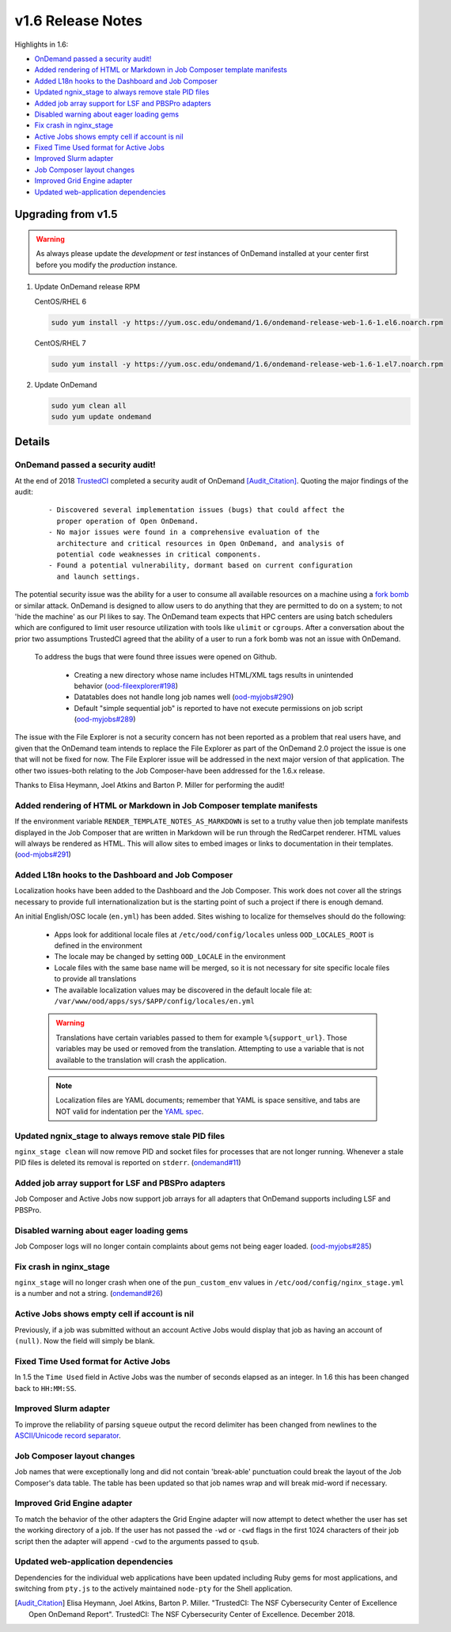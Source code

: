 .. _v1.6-release-notes:

v1.6 Release Notes
==================

Highlights in 1.6:

- `OnDemand passed a security audit!`_
- `Added rendering of HTML or Markdown in Job Composer template manifests`_
- `Added L18n hooks to the Dashboard and Job Composer`_
- `Updated ngnix_stage to always remove stale PID files`_
- `Added job array support for LSF and PBSPro adapters`_
- `Disabled warning about eager loading gems`_
- `Fix crash in nginx_stage`_
- `Active Jobs shows empty cell if account is nil`_
- `Fixed Time Used format for Active Jobs`_
- `Improved Slurm adapter`_
- `Job Composer layout changes`_
- `Improved Grid Engine adapter`_
- `Updated web-application dependencies`_

Upgrading from v1.5
-------------------

.. warning::

  As always please update the *development* or *test* instances of OnDemand installed at your center first before you modify the *production* instance.

#. Update OnDemand release RPM

   CentOS/RHEL 6

   .. code-block:: sh

      sudo yum install -y https://yum.osc.edu/ondemand/1.6/ondemand-release-web-1.6-1.el6.noarch.rpm

   CentOS/RHEL 7

   .. code-block:: sh

      sudo yum install -y https://yum.osc.edu/ondemand/1.6/ondemand-release-web-1.6-1.el7.noarch.rpm

#. Update OnDemand

   .. code-block:: sh

       sudo yum clean all
       sudo yum update ondemand

Details
-------

OnDemand passed a security audit!
.................................

At the end of 2018 `TrustedCI`_ completed a security audit of OnDemand [Audit_Citation]_. Quoting the major findings of the audit:

  .. highlight:: none

  ::

    - Discovered several implementation issues (bugs) that could affect the
      proper operation of Open OnDemand. 
    - No major issues were found in a comprehensive evaluation of the
      architecture and critical resources in Open OnDemand, and analysis of
      potential code weaknesses in critical components.
    - Found a potential vulnerability, dormant based on current configuration
      and launch settings.

The potential security issue was the ability for a user to consume all available resources on a machine using a `fork bomb`_ or similar attack. OnDemand is designed to allow users to do anything that they are permitted to do on a system; to not 'hide the machine' as our PI likes to say. The OnDemand team expects that HPC centers are using batch schedulers which are configured to limit user resource utilization with tools like ``ulimit`` or ``cgroups``. After a conversation about the prior two assumptions TrustedCI agreed that the ability of a user to run a fork bomb was not an issue with OnDemand.

 To address the bugs that were found three issues were opened on Github.

  - Creating a new directory whose name includes HTML/XML tags results in unintended behavior (`ood-fileexplorer#198`_)
  - Datatables does not handle long job names well (`ood-myjobs#290`_)
  - Default "simple sequential job" is reported to have not execute permissions on job script (`ood-myjobs#289`_)

.. _ood-fileexplorer#198: https://github.com/OSC/ood-fileexplorer/issues/198
.. _ood-myjobs#289: https://github.com/OSC/ood-myjobs/issues/289
.. _ood-myjobs#290: https://github.com/OSC/ood-myjobs/issues/290

The issue with the File Explorer is not a security concern has not been reported as a problem that real users have, and given that the OnDemand team intends to replace the File Explorer as part of the OnDemand 2.0 project the issue is one that will not be fixed for now. The File Explorer issue will be addressed in the next major version of that application. The other two issues-both relating to the Job Composer-have been addressed for the 1.6.x release.

Thanks to Elisa Heymann, Joel Atkins and Barton P. Miller for performing the audit!

.. _fork bomb: https://en.wikipedia.org/wiki/Fork_bomb
.. _TrustedCI: https://trustedci.org/

Added rendering of HTML or Markdown in Job Composer template manifests
......................................................................

If the environment variable ``RENDER_TEMPLATE_NOTES_AS_MARKDOWN`` is set to a truthy value then job template manifests displayed in the Job Composer that are written in Markdown will be run through the RedCarpet renderer. HTML values will always be rendered as HTML. This will allow sites to embed images or links to documentation in their templates. (`ood-mjobs#291`_)

.. _ood-mjobs#291: https://github.com/OSC/ood-myjobs/issues/278


Added L18n hooks to the Dashboard and Job Composer
..................................................

Localization hooks have been added to the Dashboard and the Job Composer. This work does not cover all the strings necessary to provide full internationalization but is the starting point of such a project if there is enough demand.

An initial English/OSC locale (``en.yml``) has been added. Sites wishing to localize for themselves should do the following:

  - Apps look for additional locale files at ``/etc/ood/config/locales`` unless ``OOD_LOCALES_ROOT`` is defined in the environment
  - The locale may be changed by setting ``OOD_LOCALE`` in the environment
  - Locale files with the same base name will be merged, so it is not necessary for site specific locale files to provide all translations
  - The available localization values may be discovered in the default locale file at: ``/var/www/ood/apps/sys/$APP/config/locales/en.yml``

  .. warning::

    Translations have certain variables passed to them for example ``%{support_url}``. Those variables may be used or removed from the translation. Attempting to use a variable that is not available to the translation will crash the application.

  .. note::

    Localization files are YAML documents; remember that YAML is space sensitive, and tabs are NOT valid for indentation per the `YAML spec`_.

.. _Yaml spec: https://yaml.org/spec/1.2/spec.html#id2777534

Updated ngnix_stage to always remove stale PID files
....................................................

``nginx_stage clean`` will now remove PID and socket files for processes that are not longer running. Whenever a stale PID files is deleted its removal is reported on ``stderr``. (`ondemand#11`_)

.. _ondemand#11: https://github.com/OSC/ondemand/issues/11

Added job array support for LSF and PBSPro adapters
...................................................

Job Composer and Active Jobs now support job arrays for all adapters that OnDemand supports including LSF and PBSPro.


Disabled warning about eager loading gems
.........................................

Job Composer logs will no longer contain complaints about gems not being eager loaded. (`ood-myjobs#285`_)

.. _ood-myjobs#285: https://github.com/OSC/ood-myjobs/issues/285

Fix crash in nginx_stage
........................

``nginx_stage`` will no longer crash when one of the ``pun_custom_env`` values in ``/etc/ood/config/nginx_stage.yml`` is a number and not a string. (`ondemand#26`_)

.. _ondemand#26: https://github.com/OSC/ondemand/issues/26

Active Jobs shows empty cell if account is nil
..............................................

Previously, if a job was submitted without an account Active Jobs would display that job as having an account of ``(null)``. Now the field will simply be blank.

Fixed Time Used format for Active Jobs
......................................

In 1.5 the ``Time Used`` field in Active Jobs was the number of seconds elapsed as an integer. In 1.6 this has been changed back to ``HH:MM:SS``.

Improved Slurm adapter
......................

To improve the reliability of parsing ``squeue`` output the record delimiter has been changed from newlines to the `ASCII/Unicode record separator`_.

.. _ASCII/Unicode record separator: https://en.wikipedia.org/wiki/Delimiter#Conventions

Job Composer layout changes
...........................

Job names that were exceptionally long and did not contain 'break-able' punctuation could break the layout of the Job Composer's data table. The table has been updated so that job names wrap and will break mid-word if necessary.

Improved Grid Engine adapter
............................

To match the behavior of the other adapters the Grid Engine adapter will now attempt to detect whether the user has set the working directory of a job. If the user has not passed the ``-wd`` or ``-cwd`` flags in the first 1024 characters of their job script then the adapter will append ``-cwd`` to the arguments passed to ``qsub``.

Updated web-application dependencies
....................................

Dependencies for the individual web applications have been updated including Ruby gems for most applications, and switching from ``pty.js`` to the actively maintained ``node-pty`` for the Shell application.

.. [Audit_Citation] Elisa Heymann, Joel Atkins, Barton P. Miller.  "TrustedCI: The NSF Cybersecurity Center of Excellence Open OnDemand Report". TrustedCI: The NSF Cybersecurity Center of Excellence. December 2018.